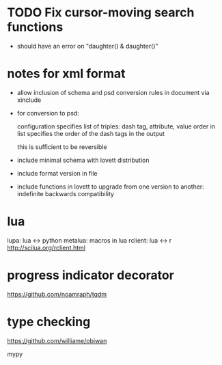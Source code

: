 * TODO Fix cursor-moving search functions
- should have an error on "daughter() & daughter()"
* notes for xml format
- allow inclusion of schema and psd conversion rules in document via
  xinclude
- for conversion to psd:

  configuration specifies list of triples:
  dash tag, attribute, value
  order in list specifies the order of the dash tags in the output

  this is sufficient to be reversible
- include minimal schema with lovett distribution
- include format version in file
- include functions in lovett to upgrade from one version to another:
  indefinite backwards compatibility
* lua
lupa: lua <-> python
metalua: macros in lua
rclient: lua <-> r http://scilua.org/rclient.html
* progress indicator decorator
https://github.com/noamraph/tqdm
* type checking
https://github.com/williame/obiwan

mypy
